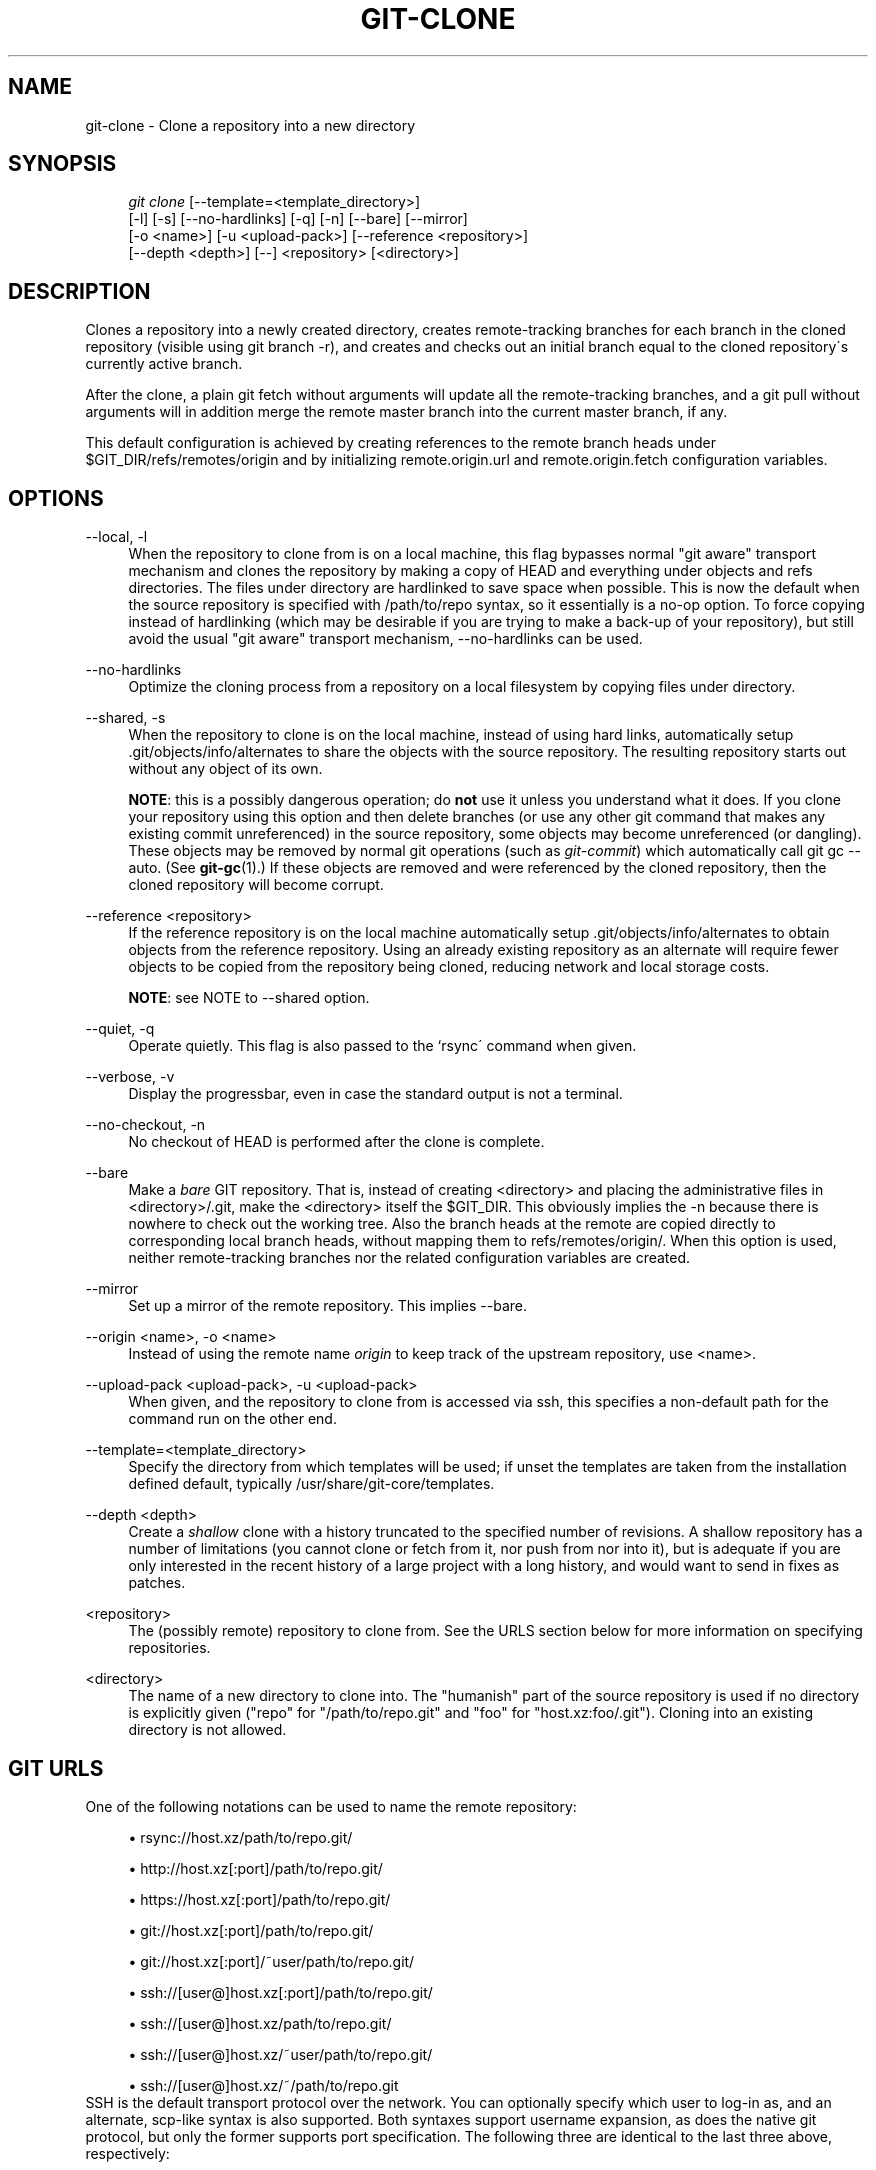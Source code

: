 .\"     Title: git-clone
.\"    Author: 
.\" Generator: DocBook XSL Stylesheets v1.73.2 <http://docbook.sf.net/>
.\"      Date: 04/02/2009
.\"    Manual: Git Manual
.\"    Source: Git 1.6.2.1.469.gdffc
.\"
.TH "GIT\-CLONE" "1" "04/02/2009" "Git 1\.6\.2\.1\.469\.gdffc" "Git Manual"
.\" disable hyphenation
.nh
.\" disable justification (adjust text to left margin only)
.ad l
.SH "NAME"
git-clone - Clone a repository into a new directory
.SH "SYNOPSIS"
.sp
.RS 4
.nf
\fIgit clone\fR [\-\-template=<template_directory>]
          [\-l] [\-s] [\-\-no\-hardlinks] [\-q] [\-n] [\-\-bare] [\-\-mirror]
          [\-o <name>] [\-u <upload\-pack>] [\-\-reference <repository>]
          [\-\-depth <depth>] [\-\-] <repository> [<directory>]
.fi
.RE
.SH "DESCRIPTION"
Clones a repository into a newly created directory, creates remote\-tracking branches for each branch in the cloned repository (visible using git branch \-r), and creates and checks out an initial branch equal to the cloned repository\'s currently active branch\.
.sp
After the clone, a plain git fetch without arguments will update all the remote\-tracking branches, and a git pull without arguments will in addition merge the remote master branch into the current master branch, if any\.
.sp
This default configuration is achieved by creating references to the remote branch heads under $GIT_DIR/refs/remotes/origin and by initializing remote\.origin\.url and remote\.origin\.fetch configuration variables\.
.sp
.SH "OPTIONS"
.PP
\-\-local, \-l
.RS 4
When the repository to clone from is on a local machine, this flag bypasses normal "git aware" transport mechanism and clones the repository by making a copy of HEAD and everything under objects and refs directories\. The files under
\.git/objects/
directory are hardlinked to save space when possible\. This is now the default when the source repository is specified with
/path/to/repo
syntax, so it essentially is a no\-op option\. To force copying instead of hardlinking (which may be desirable if you are trying to make a back\-up of your repository), but still avoid the usual "git aware" transport mechanism,
\-\-no\-hardlinks
can be used\.
.RE
.PP
\-\-no\-hardlinks
.RS 4
Optimize the cloning process from a repository on a local filesystem by copying files under
\.git/objects
directory\.
.RE
.PP
\-\-shared, \-s
.RS 4
When the repository to clone is on the local machine, instead of using hard links, automatically setup \.git/objects/info/alternates to share the objects with the source repository\. The resulting repository starts out without any object of its own\.
.sp
\fBNOTE\fR: this is a possibly dangerous operation; do
\fBnot\fR
use it unless you understand what it does\. If you clone your repository using this option and then delete branches (or use any other git command that makes any existing commit unreferenced) in the source repository, some objects may become unreferenced (or dangling)\. These objects may be removed by normal git operations (such as
\fIgit\-commit\fR) which automatically call
git gc \-\-auto\. (See
\fBgit-gc\fR(1)\.) If these objects are removed and were referenced by the cloned repository, then the cloned repository will become corrupt\.
.RE
.PP
\-\-reference <repository>
.RS 4
If the reference repository is on the local machine automatically setup \.git/objects/info/alternates to obtain objects from the reference repository\. Using an already existing repository as an alternate will require fewer objects to be copied from the repository being cloned, reducing network and local storage costs\.
.sp
\fBNOTE\fR: see NOTE to \-\-shared option\.
.RE
.PP
\-\-quiet, \-q
.RS 4
Operate quietly\. This flag is also passed to the `rsync\' command when given\.
.RE
.PP
\-\-verbose, \-v
.RS 4
Display the progressbar, even in case the standard output is not a terminal\.
.RE
.PP
\-\-no\-checkout, \-n
.RS 4
No checkout of HEAD is performed after the clone is complete\.
.RE
.PP
\-\-bare
.RS 4
Make a
\fIbare\fR
GIT repository\. That is, instead of creating
<directory>
and placing the administrative files in
<directory>/\.git, make the
<directory>
itself the
$GIT_DIR\. This obviously implies the
\-n
because there is nowhere to check out the working tree\. Also the branch heads at the remote are copied directly to corresponding local branch heads, without mapping them to
refs/remotes/origin/\. When this option is used, neither remote\-tracking branches nor the related configuration variables are created\.
.RE
.PP
\-\-mirror
.RS 4
Set up a mirror of the remote repository\. This implies \-\-bare\.
.RE
.PP
\-\-origin <name>, \-o <name>
.RS 4
Instead of using the remote name
\fIorigin\fR
to keep track of the upstream repository, use <name>\.
.RE
.PP
\-\-upload\-pack <upload\-pack>, \-u <upload\-pack>
.RS 4
When given, and the repository to clone from is accessed via ssh, this specifies a non\-default path for the command run on the other end\.
.RE
.PP
\-\-template=<template_directory>
.RS 4
Specify the directory from which templates will be used; if unset the templates are taken from the installation defined default, typically
/usr/share/git\-core/templates\.
.RE
.PP
\-\-depth <depth>
.RS 4
Create a
\fIshallow\fR
clone with a history truncated to the specified number of revisions\. A shallow repository has a number of limitations (you cannot clone or fetch from it, nor push from nor into it), but is adequate if you are only interested in the recent history of a large project with a long history, and would want to send in fixes as patches\.
.RE
.PP
<repository>
.RS 4
The (possibly remote) repository to clone from\. See the
URLS
section below for more information on specifying repositories\.
.RE
.PP
<directory>
.RS 4
The name of a new directory to clone into\. The "humanish" part of the source repository is used if no directory is explicitly given ("repo" for "/path/to/repo\.git" and "foo" for "host\.xz:foo/\.git")\. Cloning into an existing directory is not allowed\.
.RE
.SH "GIT URLS"
One of the following notations can be used to name the remote repository:
.sp
.sp
.RS 4
\h'-04'\(bu\h'+03'rsync://host\.xz/path/to/repo\.git/
.RE
.sp
.RS 4
\h'-04'\(bu\h'+03'http://host\.xz[:port]/path/to/repo\.git/
.RE
.sp
.RS 4
\h'-04'\(bu\h'+03'https://host\.xz[:port]/path/to/repo\.git/
.RE
.sp
.RS 4
\h'-04'\(bu\h'+03'git://host\.xz[:port]/path/to/repo\.git/
.RE
.sp
.RS 4
\h'-04'\(bu\h'+03'git://host\.xz[:port]/~user/path/to/repo\.git/
.RE
.sp
.RS 4
\h'-04'\(bu\h'+03'ssh://[user@]host\.xz[:port]/path/to/repo\.git/
.RE
.sp
.RS 4
\h'-04'\(bu\h'+03'ssh://[user@]host\.xz/path/to/repo\.git/
.RE
.sp
.RS 4
\h'-04'\(bu\h'+03'ssh://[user@]host\.xz/~user/path/to/repo\.git/
.RE
.sp
.RS 4
\h'-04'\(bu\h'+03'ssh://[user@]host\.xz/~/path/to/repo\.git
.RE
SSH is the default transport protocol over the network\. You can optionally specify which user to log\-in as, and an alternate, scp\-like syntax is also supported\. Both syntaxes support username expansion, as does the native git protocol, but only the former supports port specification\. The following three are identical to the last three above, respectively:
.sp
.sp
.RS 4
\h'-04'\(bu\h'+03'[user@]host\.xz:/path/to/repo\.git/
.RE
.sp
.RS 4
\h'-04'\(bu\h'+03'[user@]host\.xz:~user/path/to/repo\.git/
.RE
.sp
.RS 4
\h'-04'\(bu\h'+03'[user@]host\.xz:path/to/repo\.git
.RE
To sync with a local directory, you can use:
.sp
.sp
.RS 4
\h'-04'\(bu\h'+03'/path/to/repo\.git/
.RE
.sp
.RS 4
\h'-04'\(bu\h'+03'file:///path/to/repo\.git/
.RE
They are equivalent, except the former implies \-\-local option\.
.sp
If there are a large number of similarly\-named remote repositories and you want to use a different format for them (such that the URLs you use will be rewritten into URLs that work), you can create a configuration section of the form:
.sp
.sp
.RS 4
.nf

\.ft C
        [url "<actual url base>"]
                insteadOf = <other url base>
\.ft

.fi
.RE
For example, with this:
.sp
.sp
.RS 4
.nf

\.ft C
        [url "git://git\.host\.xz/"]
                insteadOf = host\.xz:/path/to/
                insteadOf = work:
\.ft

.fi
.RE
a URL like "work:repo\.git" or like "host\.xz:/path/to/repo\.git" will be rewritten in any context that takes a URL to be "git://git\.host\.xz/repo\.git"\.
.sp
.SH "EXAMPLES"
.PP
Clone from upstream
.RS 4
.sp
.RS 4
.nf

\.ft C
$ git clone git://git\.kernel\.org/pub/scm/\.\.\./linux\-2\.6 my2\.6
$ cd my2\.6
$ make
\.ft

.fi
.RE
.RE
.PP
Make a local clone that borrows from the current directory, without checking things out
.RS 4
.sp
.RS 4
.nf

\.ft C
$ git clone \-l \-s \-n \. \.\./copy
$ cd \.\./copy
$ git show\-branch
\.ft

.fi
.RE
.RE
.PP
Clone from upstream while borrowing from an existing local directory
.RS 4
.sp
.RS 4
.nf

\.ft C
$ git clone \-\-reference my2\.6 \e
        git://git\.kernel\.org/pub/scm/\.\.\./linux\-2\.7 \e
        my2\.7
$ cd my2\.7
\.ft

.fi
.RE
.RE
.PP
Create a bare repository to publish your changes to the public
.RS 4
.sp
.RS 4
.nf

\.ft C
$ git clone \-\-bare \-l /home/proj/\.git /pub/scm/proj\.git
\.ft

.fi
.RE
.RE
.PP
Create a repository on the kernel\.org machine that borrows from Linus
.RS 4
.sp
.RS 4
.nf

\.ft C
$ git clone \-\-bare \-l \-s /pub/scm/\.\.\./torvalds/linux\-2\.6\.git \e
    /pub/scm/\.\.\./me/subsys\-2\.6\.git
\.ft

.fi
.RE
.RE
.SH "AUTHOR"
Written by Linus Torvalds <torvalds@osdl\.org>
.sp
.SH "DOCUMENTATION"
Documentation by Junio C Hamano and the git\-list <git@vger\.kernel\.org>\.
.sp
.SH "GIT"
Part of the \fBgit\fR(1) suite
.sp
